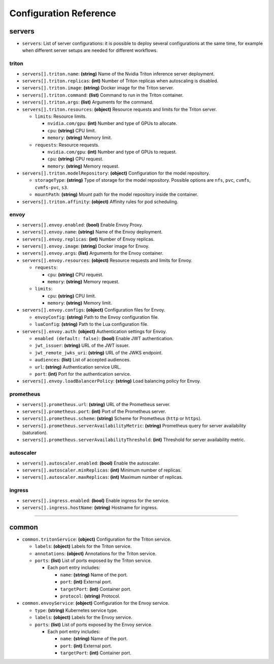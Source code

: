 ----------------------------
Configuration Reference
----------------------------

servers
-------

-  ``servers``: List of server configurations: it is possible to deploy
   several configurations at the same time, for example when different
   server setups are needed for different workflows.

triton
''''''

-  ``servers[].triton.name``: **(string)** Name of the Nvidia Triton
   inference server deployment.

-  ``servers[].triton.replicas``: **(int)** Number of Triton replicas
   when autoscaling is disabled.

-  ``servers[].triton.image``: **(string)** Docker image for the Triton
   server.

-  ``servers[].triton.command``: **(list)** Command to run in the Triton
   container.

-  ``servers[].triton.args``: **(list)** Arguments for the command.

-  ``servers[].triton.resources``: **(object)** Resource requests and
   limits for the Triton server.

   -  ``limits``: Resource limits.

      -  ``nvidia.com/gpu``: **(int)** Number and type of GPUs to
         allocate.
      -  ``cpu``: **(string)** CPU limit.
      -  ``memory``: **(string)** Memory limit.

   -  ``requests``: Resource requests.

      -  ``nvidia.com/gpu``: **(int)** Number and type of GPUs to
         request.
      -  ``cpu``: **(string)** CPU request.
      -  ``memory``: **(string)** Memory request.

-  ``servers[].triton.modelRepository``: **(object)** Configuration for
   the model repository.

   -  ``storageType``: **(string)** Type of storage for the model
      repository. Possible options are ``nfs``, ``pvc``, ``cvmfs``,
      ``cvmfs-pvc``, ``s3``.
   -  ``mountPath``: **(string)** Mount path for the model repository
      inside the container.

-  ``servers[].triton.affinity``: **(object)** Affinity rules for pod
   scheduling.

envoy
'''''

-  ``servers[].envoy.enabled``: **(bool)** Enable Envoy Proxy.

-  ``servers[].envoy.name``: **(string)** Name of the Envoy deployment.

-  ``servers[].envoy.replicas``: **(int)** Number of Envoy replicas.

-  ``servers[].envoy.image``: **(string)** Docker image for Envoy.

-  ``servers[].envoy.args``: **(list)** Arguments for the Envoy
   container.

-  ``servers[].envoy.resources``: **(object)** Resource requests and
   limits for Envoy.

   -  ``requests``:

      -  ``cpu``: **(string)** CPU request.
      -  ``memory``: **(string)** Memory request.

   -  ``limits``:

      -  ``cpu``: **(string)** CPU limit.
      -  ``memory``: **(string)** Memory limit.

-  ``servers[].envoy.configs``: **(object)** Configuration files for
   Envoy.

   -  ``envoyConfig``: **(string)** Path to the Envoy configuration
      file.
   -  ``luaConfig``: **(string)** Path to the Lua configuration file.

-  ``servers[].envoy.auth``: **(object)** Authentication settings for
   Envoy.

   -  ``enabled (default: false)``: **(bool)** Enable JWT
      authentication.
   -  ``jwt_issuer``: **(string)** URL of the JWT issuer.
   -  ``jwt_remote_jwks_uri``: **(string)** URL of the JWKS endpoint.
   -  ``audiences``: **(list)** List of accepted audiences.
   -  ``url``: **(string)** Authentication service URL.
   -  ``port``: **(int)** Port for the authentication service.

-  ``servers[].envoy.loadBalancerPolicy``: **(string)** Load balancing
   policy for Envoy.

prometheus
''''''''''

-  ``servers[].prometheus.url``: **(string)** URL of the Prometheus
   server.

-  ``servers[].prometheus.port``: **(int)** Port of the Prometheus
   server.

-  ``servers[].prometheus.scheme``: **(string)** Scheme for Prometheus
   (``http`` or ``https``).

-  ``servers[].prometheus.serverAvailabilityMetric``: **(string)**
   Prometheus query for server availability (saturation).

-  ``servers[].prometheus.serverAvailabilityThreshold``: **(int)**
   Threshold for server availability metric.

autoscaler
''''''''''

-  ``servers[].autoscaler.enabled``: **(bool)** Enable the autoscaler.

-  ``servers[].autoscaler.minReplicas``: **(int)** Minimum number of
   replicas.

-  ``servers[].autoscaler.maxReplicas``: **(int)** Maximum number of
   replicas.

ingress
'''''''

-  ``servers[].ingress.enabled``: **(bool)** Enable ingress for the
   service.

-  ``servers[].ingress.hostName``: **(string)** Hostname for ingress.

-----

common
------

-  ``common.tritonService``: **(object)** Configuration for the Triton
   service.

   -  ``labels``: **(object)** Labels for the Triton service.
   -  ``annotations``: **(object)** Annotations for the Triton service.
   -  ``ports``: **(list)** List of ports exposed by the Triton service.

      -  Each port entry includes:

         -  ``name``: **(string)** Name of the port.
         -  ``port``: **(int)** External port.
         -  ``targetPort``: **(int)** Container port.
         -  ``protocol``: **(string)** Protocol.

-  ``common.envoyService``: **(object)** Configuration for the Envoy
   service.

   -  ``type``: **(string)** Kubernetes service type.
   -  ``labels``: **(object)** Labels for the Envoy service.
   -  ``ports``: **(list)** List of ports exposed by the Envoy service.

      -  Each port entry includes:

         -  ``name``: **(string)** Name of the port.
         -  ``port``: **(int)** External port.
         -  ``targetPort``: **(int)** Container port.
